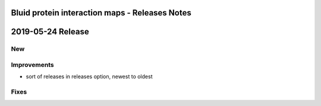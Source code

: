 ===============================================
Bluid protein interaction maps - Releases Notes
===============================================

==================
2019-05-24 Release
==================

New
---

Improvements
------------

- sort of releases in releases option, newest to oldest

Fixes
-----

